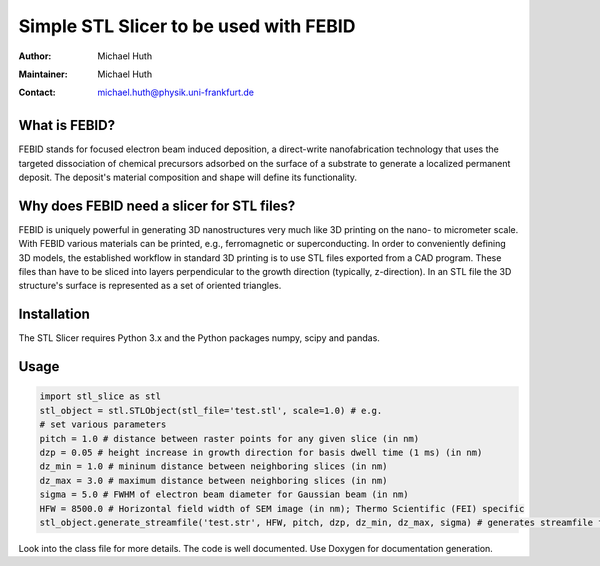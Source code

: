 =======================================
Simple STL Slicer to be used with FEBID
=======================================

:Author: Michael Huth
:Maintainer: Michael Huth
:Contact: michael.huth@physik.uni-frankfurt.de

What is FEBID?
--------------
FEBID stands for focused electron beam induced deposition, a direct-write nanofabrication
technology that uses the targeted dissociation of chemical precursors adsorbed on the
surface of a substrate to generate a localized permanent deposit. The deposit's material
composition and shape will define its functionality.

Why does FEBID need a slicer for STL files?
-------------------------------------------
FEBID is uniquely powerful in generating 3D nanostructures very much like 3D printing on
the nano- to micrometer scale. With FEBID various materials can be printed, e.g.,
ferromagnetic or superconducting. In order to conveniently defining 3D models, the established
workflow in standard 3D printing is to use STL files exported from a CAD program. These
files than have to be sliced into layers perpendicular to the growth direction (typically,
z-direction). In an STL file the 3D structure's surface is represented as a set of oriented
triangles.

Installation
------------
The STL Slicer requires Python 3.x and the Python packages numpy, scipy and pandas.

Usage
-----
.. code-block:: python

    import stl_slice as stl
    stl_object = stl.STLObject(stl_file='test.stl', scale=1.0) # e.g.
    # set various parameters
    pitch = 1.0 # distance between raster points for any given slice (in nm)
    dzp = 0.05 # height increase in growth direction for basis dwell time (1 ms) (in nm)
    dz_min = 1.0 # mininum distance between neighboring slices (in nm)
    dz_max = 3.0 # maximum distance between neighboring slices (in nm)
    sigma = 5.0 # FWHM of electron beam diameter for Gaussian beam (in nm)
    HFW = 8500.0 # Horizontal field width of SEM image (in nm); Thermo Scientific (FEI) specific
    stl_object.generate_streamfile('test.str', HFW, pitch, dzp, dz_min, dz_max, sigma) # generates streamfile for ThermoFisher (FEI) SEMs with 16-bit pattern generator

Look into the class file for more details. The code is well documented. Use Doxygen for documentation generation.
